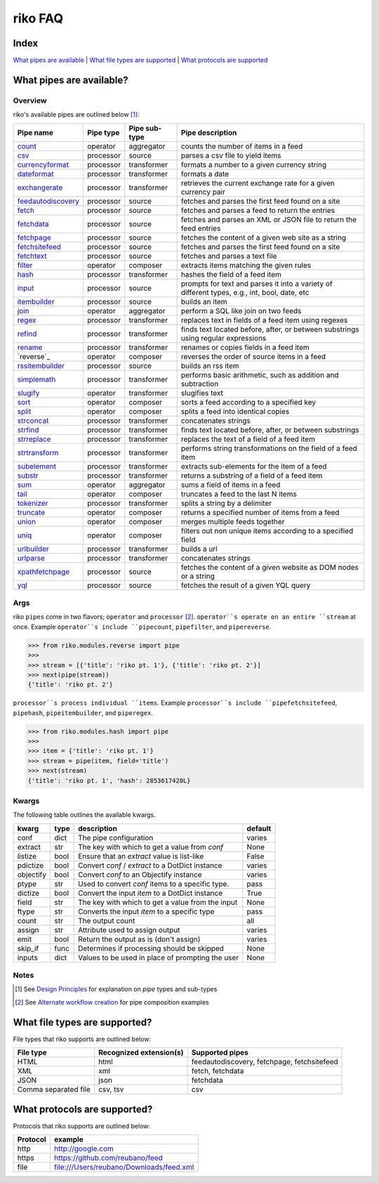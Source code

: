 riko FAQ
========

Index
-----

`What pipes are available`_ | `What file types are supported`_ | `What protocols are supported`_


What pipes are available?
-------------------------

Overview
^^^^^^^^

riko's available pipes are outlined below [#]_:

+----------------------+-----------+---------------+----------------------------------------------------------------------------------------------+
| Pipe name            | Pipe type | Pipe sub-type | Pipe description                                                                             |
+======================+===========+===============+==============================================================================================+
| `count`_             | operator  | aggregator    | counts the number of items in a feed                                                         |
+----------------------+-----------+---------------+----------------------------------------------------------------------------------------------+
| `csv`_               | processor | source        | parses a csv file to yield items                                                             |
+----------------------+-----------+---------------+----------------------------------------------------------------------------------------------+
| `currencyformat`_    | processor | transformer   | formats a number to a given currency string                                                  |
+----------------------+-----------+---------------+----------------------------------------------------------------------------------------------+
| `dateformat`_        | processor | transformer   | formats a date                                                                               |
+----------------------+-----------+---------------+----------------------------------------------------------------------------------------------+
| `exchangerate`_      | processor | transformer   | retrieves the current exchange rate for a given currency pair                                |
+----------------------+-----------+---------------+----------------------------------------------------------------------------------------------+
| `feedautodiscovery`_ | processor | source        | fetches and parses the first feed found on a site                                            |
+----------------------+-----------+---------------+----------------------------------------------------------------------------------------------+
| `fetch`_             | processor | source        | fetches and parses a feed to return the entries                                              |
+----------------------+-----------+---------------+----------------------------------------------------------------------------------------------+
| `fetchdata`_         | processor | source        | fetches and parses an XML or JSON file to return the feed entries                            |
+----------------------+-----------+---------------+----------------------------------------------------------------------------------------------+
| `fetchpage`_         | processor | source        | fetches the content of a given web site as a string                                          |
+----------------------+-----------+---------------+----------------------------------------------------------------------------------------------+
| `fetchsitefeed`_     | processor | source        | fetches and parses the first feed found on a site                                            |
+----------------------+-----------+---------------+----------------------------------------------------------------------------------------------+
| `fetchtext`_         | processor | source        | fetches and parses a text file                                                               |
+----------------------+-----------+---------------+----------------------------------------------------------------------------------------------+
| `filter`_            | operator  | composer      | extracts items matching the given rules                                                      |
+----------------------+-----------+---------------+----------------------------------------------------------------------------------------------+
| `hash`_              | processor | transformer   | hashes the field of a feed item                                                              |
+----------------------+-----------+---------------+----------------------------------------------------------------------------------------------+
| `input`_             | processor | source        | prompts for text and parses it into a variety of different types, e.g., int, bool, date, etc |
+----------------------+-----------+---------------+----------------------------------------------------------------------------------------------+
| `itembuilder`_       | processor | source        | builds an item                                                                               |
+----------------------+-----------+---------------+----------------------------------------------------------------------------------------------+
| `join`_              | operator  | aggregator    | perform a SQL like join on two feeds                                                         |
+----------------------+-----------+---------------+----------------------------------------------------------------------------------------------+
| `regex`_             | processor | transformer   | replaces text in fields of a feed item using regexes                                         |
+----------------------+-----------+---------------+----------------------------------------------------------------------------------------------+
| `refind`_            | processor | transformer   | finds text located before, after, or between substrings using regular expressions            |
+----------------------+-----------+---------------+----------------------------------------------------------------------------------------------+
| `rename`_            | processor | transformer   | renames or copies fields in a feed item                                                      |
+----------------------+-----------+---------------+----------------------------------------------------------------------------------------------+
| `reverse`_           | operator  | composer      | reverses the order of source items in a feed                                                 |
+----------------------+-----------+---------------+----------------------------------------------------------------------------------------------+
| `rssitembuilder`_    | processor | source        | builds an rss item                                                                           |
+----------------------+-----------+---------------+----------------------------------------------------------------------------------------------+
| `simplemath`_        | processor | transformer   | performs basic arithmetic, such as addition and subtraction                                  |
+----------------------+-----------+---------------+----------------------------------------------------------------------------------------------+
| `slugify`_           | operator  | transformer   | slugifies text                                                                               |
+----------------------+-----------+---------------+----------------------------------------------------------------------------------------------+
| `sort`_              | operator  | composer      | sorts a feed according to a specified key                                                    |
+----------------------+-----------+---------------+----------------------------------------------------------------------------------------------+
| `split`_             | operator  | composer      | splits a feed into identical copies                                                          |
+----------------------+-----------+---------------+----------------------------------------------------------------------------------------------+
| `strconcat`_         | processor | transformer   | concatenates strings                                                                         |
+----------------------+-----------+---------------+----------------------------------------------------------------------------------------------+
| `strfind`_           | processor | transformer   | finds text located before, after, or between substrings                                      |
+----------------------+-----------+---------------+----------------------------------------------------------------------------------------------+
| `strreplace`_        | processor | transformer   | replaces the text of a field of a feed item                                                  |
+----------------------+-----------+---------------+----------------------------------------------------------------------------------------------+
| `strtransform`_      | processor | transformer   | performs string transformations on the field of a feed item                                  |
+----------------------+-----------+---------------+----------------------------------------------------------------------------------------------+
| `subelement`_        | processor | transformer   | extracts sub-elements for the item of a feed                                                 |
+----------------------+-----------+---------------+----------------------------------------------------------------------------------------------+
| `substr`_            | processor | transformer   | returns a substring of a field of a feed item                                                |
+----------------------+-----------+---------------+----------------------------------------------------------------------------------------------+
| `sum`_               | operator  | aggregator    | sums a field of items in a feed                                                              |
+----------------------+-----------+---------------+----------------------------------------------------------------------------------------------+
| `tail`_              | operator  | composer      | truncates a feed to the last N items                                                         |
+----------------------+-----------+---------------+----------------------------------------------------------------------------------------------+
| `tokenizer`_         | processor | transformer   | splits a string by a delimiter                                                               |
+----------------------+-----------+---------------+----------------------------------------------------------------------------------------------+
| `truncate`_          | operator  | composer      | returns a specified number of items from a feed                                              |
+----------------------+-----------+---------------+----------------------------------------------------------------------------------------------+
| `union`_             | operator  | composer      | merges multiple feeds together                                                               |
+----------------------+-----------+---------------+----------------------------------------------------------------------------------------------+
| `uniq`_              | operator  | composer      | filters out non unique items according to a specified field                                  |
+----------------------+-----------+---------------+----------------------------------------------------------------------------------------------+
| `urlbuilder`_        | processor | transformer   | builds a url                                                                                 |
+----------------------+-----------+---------------+----------------------------------------------------------------------------------------------+
| `urlparse`_          | processor | transformer   | concatenates strings                                                                         |
+----------------------+-----------+---------------+----------------------------------------------------------------------------------------------+
| `xpathfetchpage`_    | processor | source        | fetches the content of a given website as DOM nodes or a string                              |
+----------------------+-----------+---------------+----------------------------------------------------------------------------------------------+
| `yql`_               | processor | source        | fetches the result of a given YQL query                                                      |
+----------------------+-----------+---------------+----------------------------------------------------------------------------------------------+

Args
^^^^

riko ``pipes`` come in two flavors; ``operator`` and ``processor`` [#]_.
``operator``s operate on an entire ``stream`` at once. Example ``operator``s include ``pipecount``, ``pipefilter``,
and ``pipereverse``.

.. code-block:: python

    >>> from riko.modules.reverse import pipe
    >>>
    >>> stream = [{'title': 'riko pt. 1'}, {'title': 'riko pt. 2'}]
    >>> next(pipe(stream))
    {'title': 'riko pt. 2'}

``processor``s process individual ``items``. Example ``processor``s include
``pipefetchsitefeed``, ``pipehash``, ``pipeitembuilder``, and ``piperegex``.

.. code-block:: python

    >>> from riko.modules.hash import pipe
    >>>
    >>> item = {'title': 'riko pt. 1'}
    >>> stream = pipe(item, field='title')
    >>> next(stream)
    {'title': 'riko pt. 1', 'hash': 2853617420L}

Kwargs
^^^^^^

The following table outlines the available kwargs.

==========  ====  ================================================  =======
kwarg       type  description                                       default
==========  ====  ================================================  =======
conf        dict  The pipe configuration                            varies
extract     str   The key with which to get a value from `conf`     None
listize     bool  Ensure that an `extract` value is list-like       False
pdictize    bool  Convert `conf` / `extract` to a DotDict instance  varies
objectify   bool  Convert `conf` to an Objectify instance           varies
ptype       str   Used to convert `conf` items to a specific type.  pass
dictize     bool  Convert the input `item` to a DotDict instance    True
field       str   The key with which to get a value from the input  None
ftype       str   Converts the input `item` to a specific type      pass
count       str   The output count                                  all
assign      str   Attribute used to assign output                   varies
emit        bool  Return the output as is (don't assign)            varies
skip_if     func  Determines if processing should be skipped        None
inputs      dict  Values to be used in place of prompting the user  None
==========  ====  ================================================  =======

Notes
^^^^^

.. [#] See `Design Principles`_ for explanation on `pipe` types and sub-types
.. [#] See `Alternate workflow creation`_ for pipe composition examples

What file types are supported?
------------------------------

File types that riko supports are outlined below:

====================  =======================  ===========================================
File type             Recognized extension(s)  Supported pipes
====================  =======================  ===========================================
HTML                  html                     feedautodiscovery, fetchpage, fetchsitefeed
XML                   xml                      fetch, fetchdata
JSON                  json                     fetchdata
Comma separated file  csv, tsv                 csv
====================  =======================  ===========================================

What protocols are supported?
-----------------------------

Protocols that riko supports are outlined below:

========  =========================================
Protocol  example
========  =========================================
http      http://google.com
https     https://github.com/reubano/feed
file      file:///Users/reubano/Downloads/feed.xml
========  =========================================

.. _What pipes are available: #what-pipes-are-available
.. _What file types are supported: #what-file-types-are-supported
.. _What protocols are supported: #what-protocols-are-supported
.. _Design Principles: https://github.com/nerevu/riko/blob/master/README.rst#design-principles
.. _Alternate workflow creation: https://github.com/nerevu/riko/blob/master/docs/COOKBOOK.rst#synchronous-processing

.. _split: https://github.com/nerevu/riko/blob/master/riko/modules/split.py
.. _count: https://github.com/nerevu/riko/blob/master/riko/modules/count.py
.. _csv: https://github.com/nerevu/riko/blob/master/riko/modules/csv.py
.. _currencyformat: https://github.com/nerevu/riko/blob/master/riko/modules/currencyformat.py
.. _dateformat: https://github.com/nerevu/riko/blob/master/riko/modules/dateformat.py
.. _exchangerate: https://github.com/nerevu/riko/blob/master/riko/modules/exchangerate.py
.. _feedautodiscovery: https://github.com/nerevu/riko/blob/master/riko/modules/feedautodiscovery.py
.. _fetch: https://github.com/nerevu/riko/blob/master/riko/modules/fetch.py
.. _fetchdata: https://github.com/nerevu/riko/blob/master/riko/modules/fetchdata.py
.. _fetchpage: https://github.com/nerevu/riko/blob/master/riko/modules/fetchpage.py
.. _fetchsitefeed: https://github.com/nerevu/riko/blob/master/riko/modules/fetchsitefeed.py
.. _fetchtext: https://github.com/nerevu/riko/blob/master/riko/modules/fetchtext.py
.. _filter: https://github.com/nerevu/riko/blob/master/riko/modules/filter.py
.. _hash: https://github.com/nerevu/riko/blob/master/riko/modules/hash.py
.. _input: https://github.com/nerevu/riko/blob/master/riko/modules/input.py
.. _itembuilder: https://github.com/nerevu/riko/blob/master/riko/modules/itembuilder.py
.. _join: https://github.com/nerevu/riko/blob/master/riko/modules/join.py
.. _regex: https://github.com/nerevu/riko/blob/master/riko/modules/regex.py
.. _refind: https://github.com/nerevu/riko/blob/master/riko/modules/refind.py
.. _rename: https://github.com/nerevu/riko/blob/master/riko/modules/rename.py
.. _rssitembuilder: https://github.com/nerevu/riko/blob/master/riko/modules/rssitembuilder.py
.. _simplemath: https://github.com/nerevu/riko/blob/master/riko/modules/simplemath.py
.. _slugify: https://github.com/nerevu/riko/blob/master/riko/modules/slugify.py
.. _sort: https://github.com/nerevu/riko/blob/master/riko/modules/sort.py
.. _split: https://github.com/nerevu/riko/blob/master/riko/modules/split.py
.. _strconcat: https://github.com/nerevu/riko/blob/master/riko/modules/strconcat.py
.. _strfind: https://github.com/nerevu/riko/blob/master/riko/modules/strfind.py
.. _strreplace: https://github.com/nerevu/riko/blob/master/riko/modules/strreplace.py
.. _strtransform: https://github.com/nerevu/riko/blob/master/riko/modules/strtransform.py
.. _subelement: https://github.com/nerevu/riko/blob/master/riko/modules/subelement.py
.. _substr: https://github.com/nerevu/riko/blob/master/riko/modules/substr.py
.. _sum: https://github.com/nerevu/riko/blob/master/riko/modules/sum.py
.. _tail: https://github.com/nerevu/riko/blob/master/riko/modules/tail.py
.. _tokenizer: https://github.com/nerevu/riko/blob/master/riko/modules/tokenizer.py
.. _truncate: https://github.com/nerevu/riko/blob/master/riko/modules/truncate.py
.. _union: https://github.com/nerevu/riko/blob/master/riko/modules/union.py
.. _uniq: https://github.com/nerevu/riko/blob/master/riko/modules/uniq.py
.. _urlbuilder: https://github.com/nerevu/riko/blob/master/riko/modules/urlbuilder.py
.. _urlparse: https://github.com/nerevu/riko/blob/master/riko/modules/urlparse.py
.. _xpathfetchpage: https://github.com/nerevu/riko/blob/master/riko/modules/xpathfetchpage.py
.. _yql: https://github.com/nerevu/riko/blob/master/riko/modules/yql.py
